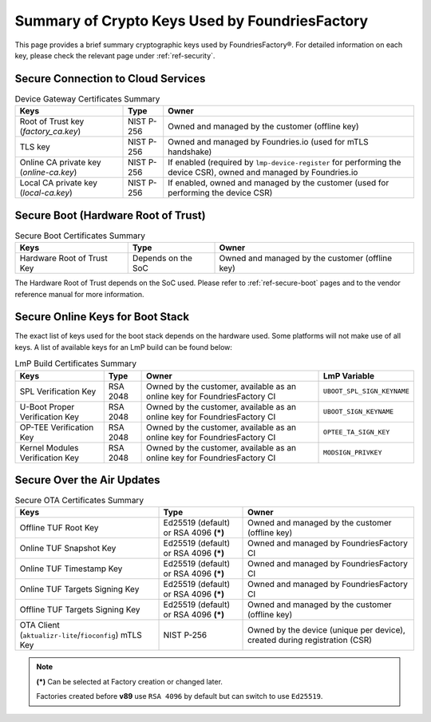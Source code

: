 Summary of Crypto Keys Used by FoundriesFactory
===============================================

This page provides a brief summary cryptographic keys used by FoundriesFactory®.
For detailed information on each key, please check the relevant page under :ref:`ref-security`.

Secure Connection to Cloud Services
-----------------------------------

.. list-table:: Device Gateway Certificates Summary
   :header-rows: 1

   * - Keys
     - Type
     - Owner
   * - Root of Trust key (*factory_ca.key*)
     - NIST P-256
     - Owned and managed by the customer (offline key)
   * - TLS key
     - NIST P-256
     - Owned and managed by Foundries.io (used for mTLS handshake)
   * - Online CA private key (*online-ca.key*)
     - NIST P-256
     - If enabled (required by ``lmp-device-register`` for performing the device CSR), owned and managed by Foundries.io
   * - Local CA private key (*local-ca.key*)
     - NIST P-256
     - If enabled, owned and managed by the customer (used for performing the device CSR)

Secure Boot (Hardware Root of Trust)
------------------------------------

.. list-table:: Secure Boot Certificates Summary
   :header-rows: 1

   * - Keys
     - Type
     - Owner
   * - Hardware Root of Trust Key
     - Depends on the SoC
     - Owned and managed by the customer (offline key)

The Hardware Root of Trust depends on the SoC used. Please refer to :ref:`ref-secure-boot` pages and to the vendor reference manual for more information.

Secure Online Keys for Boot Stack
---------------------------------

The exact list of keys used for the boot stack depends on the hardware used. Some platforms will not make use of all keys. A list of available keys for an LmP build can be found below:

.. list-table:: LmP Build Certificates Summary
   :header-rows: 1

   * - Keys
     - Type
     - Owner
     - LmP Variable
   * - SPL Verification Key
     - RSA 2048
     - Owned by the customer, available as an online key for FoundriesFactory CI
     - ``UBOOT_SPL_SIGN_KEYNAME``
   * - U-Boot Proper Verification Key
     - RSA 2048
     - Owned by the customer, available as an online key for FoundriesFactory CI
     - ``UBOOT_SIGN_KEYNAME``
   * - OP-TEE Verification Key
     - RSA 2048
     - Owned by the customer, available as an online key for FoundriesFactory CI
     - ``OPTEE_TA_SIGN_KEY``
   * - Kernel Modules Verification Key
     - RSA 2048
     - Owned by the customer, available as an online key for FoundriesFactory CI
     - ``MODSIGN_PRIVKEY``

Secure Over the Air Updates
---------------------------

.. list-table:: Secure OTA Certificates Summary
   :header-rows: 1

   * - Keys
     - Type
     - Owner
   * - Offline TUF Root Key
     - Ed25519 (default) or RSA 4096 **(*)**
     - Owned and managed by the customer (offline key)
   * - Online TUF Snapshot Key
     - Ed25519 (default) or RSA 4096 **(*)**
     - Owned and managed by FoundriesFactory CI
   * - Online TUF Timestamp Key
     - Ed25519 (default) or RSA 4096 **(*)**
     - Owned and managed by FoundriesFactory CI
   * - Online TUF Targets Signing Key
     - Ed25519 (default) or RSA 4096 **(*)**
     - Owned and managed by FoundriesFactory CI
   * - Offline TUF Targets Signing Key
     - Ed25519 (default) or RSA 4096 **(*)**
     - Owned and managed by the customer (offline key)
   * - OTA Client (``aktualizr-lite``/``fioconfig``) mTLS Key
     - NIST P-256
     - Owned by the device (unique per device), created during registration (CSR)

.. note::
   **(*)** Can be selected at Factory creation or changed later.

   Factories created before **v89** use ``RSA 4096`` by default but can switch to use ``Ed25519``.
